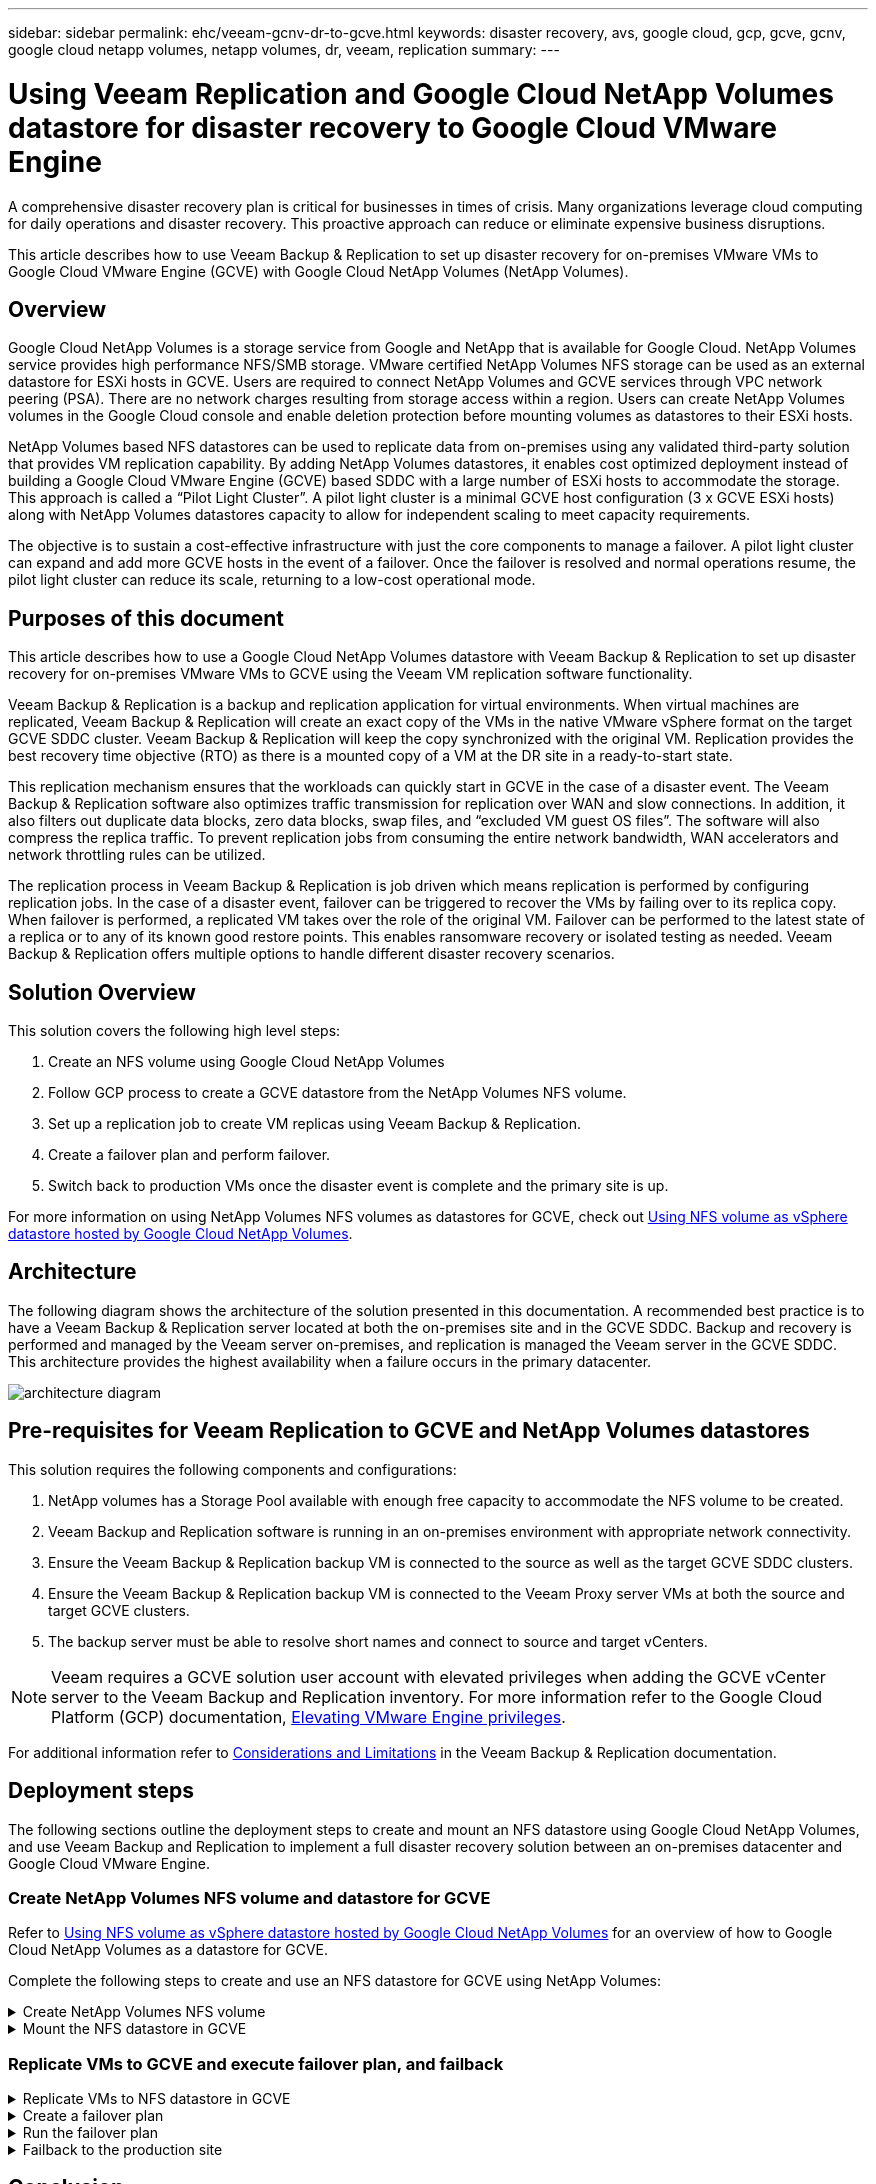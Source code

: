 ---
sidebar: sidebar
permalink: ehc/veeam-gcnv-dr-to-gcve.html
keywords: disaster recovery, avs, google cloud, gcp, gcve, gcnv, google cloud netapp volumes, netapp volumes, dr, veeam, replication
summary:
---

= Using Veeam Replication and Google Cloud NetApp Volumes datastore for disaster recovery to Google Cloud VMware Engine 
:hardbreaks:
:nofooter:
:icons: font
:linkattrs:
:imagesdir: ./../media/

[.lead]
A comprehensive disaster recovery plan is critical for businesses in times of crisis. Many organizations leverage cloud computing for daily operations and disaster recovery. This proactive approach can reduce or eliminate expensive business disruptions.

This article describes how to use Veeam Backup & Replication to set up disaster recovery for on-premises VMware VMs to Google Cloud VMware Engine (GCVE) with Google Cloud NetApp Volumes (NetApp Volumes). 

== Overview

Google Cloud NetApp Volumes is a storage service from Google and NetApp that is available for Google Cloud. NetApp Volumes service provides high performance NFS/SMB storage. VMware certified NetApp Volumes NFS storage can be used as an external datastore for ESXi hosts in GCVE. Users are required to connect NetApp Volumes and GCVE services through VPC network peering (PSA). There are no network charges resulting from storage access within a region. Users can create NetApp Volumes volumes in the Google Cloud console and enable deletion protection before mounting volumes as datastores to their ESXi hosts.

NetApp Volumes based NFS datastores can be used to replicate data from on-premises using any validated third-party solution that provides VM replication capability. By adding NetApp Volumes datastores, it enables cost optimized deployment instead of building a Google Cloud VMware Engine (GCVE) based SDDC with a large number of ESXi hosts to accommodate the storage. This approach is called a “Pilot Light Cluster”. A pilot light cluster is a minimal GCVE host configuration (3 x GCVE ESXi hosts) along with NetApp Volumes datastores capacity to allow for independent scaling to meet capacity requirements.

The objective is to sustain a cost-effective infrastructure with just the core components to manage a failover. A pilot light cluster can expand and add more GCVE hosts in the event of a failover. Once the failover is resolved and normal operations resume, the pilot light cluster can reduce its scale, returning to a low-cost operational mode.

== Purposes of this document

This article describes how to use a Google Cloud NetApp Volumes datastore with Veeam Backup & Replication to set up disaster recovery for on-premises VMware VMs to GCVE using the Veeam VM replication software functionality. 

Veeam Backup & Replication is a backup and replication application for virtual environments. When virtual machines are replicated, Veeam Backup & Replication will create an exact copy of the VMs in the native VMware vSphere format on the target GCVE SDDC cluster.  Veeam Backup & Replication will keep the copy synchronized with the original VM. Replication provides the best recovery time objective (RTO) as there is a mounted copy of a VM at the DR site in a ready-to-start state.

This replication mechanism ensures that the workloads can quickly start in GCVE in the case of a disaster event. The Veeam Backup & Replication software also optimizes traffic transmission for replication over WAN and slow connections. In addition, it also filters out duplicate data blocks, zero data blocks, swap files, and “excluded VM guest OS files”. The software will also compress the replica traffic. To prevent replication jobs from consuming the entire network bandwidth, WAN accelerators and network throttling rules can be utilized. 

The replication process in Veeam Backup & Replication is job driven which means replication is performed by configuring replication jobs. In the case of a disaster event, failover can be triggered to recover the VMs by failing over to its replica copy. When failover is performed, a replicated VM takes over the role of the original VM. Failover can be performed to the latest state of a replica or to any of its known good restore points. This enables ransomware recovery or isolated testing as needed. Veeam Backup & Replication offers multiple options to handle different disaster recovery scenarios.

== Solution Overview

This solution covers the following high level steps:

. Create an NFS volume using Google Cloud NetApp Volumes
. Follow GCP process to create a GCVE datastore from the NetApp Volumes NFS volume.
. Set up a replication job to create VM replicas using Veeam Backup & Replication.
. Create a failover plan and perform failover.
. Switch back to production VMs once the disaster event is complete and the primary site is up.

For more information on using NetApp Volumes NFS volumes as datastores for GCVE, check out https://cloud.google.com/vmware-engine/docs/vmware-ecosystem/howto-cloud-volumes-datastores-gcve[Using NFS volume as vSphere datastore hosted by Google Cloud NetApp Volumes]. 

== Architecture

The following diagram shows the architecture of the solution presented in this documentation. A recommended best practice is to have a Veeam Backup & Replication server located at both the on-premises site and in the GCVE SDDC. Backup and recovery is performed and managed by the Veeam server on-premises, and replication is managed the Veeam server in the GCVE SDDC. This architecture provides the highest availability when a failure occurs in the primary datacenter.

image::dr-veeam-gcnv-image01.png[architecture diagram]

== Pre-requisites for Veeam Replication to GCVE and NetApp Volumes datastores

This solution requires the following components and configurations:

. NetApp volumes has a Storage Pool available with enough free capacity to accommodate the NFS volume to be created.
. Veeam Backup and Replication software is running in an on-premises environment with appropriate network connectivity.
. Ensure the Veeam Backup & Replication backup VM is connected to the source as well as the target GCVE SDDC clusters.
. Ensure the Veeam Backup & Replication backup VM is connected to the Veeam Proxy server VMs at both the source and target GCVE clusters.
. The backup server must be able to resolve short names and connect to source and target vCenters.

NOTE: Veeam requires a GCVE solution user account with elevated privileges when adding the GCVE vCenter server to the Veeam Backup and Replication inventory. For more information refer to the Google Cloud Platform (GCP) documentation, https://cloud.google.com/vmware-engine/docs/private-clouds/classic-console/howto-elevate-privilege[Elevating VMware Engine privileges].

For additional information refer to https://helpcenter.veeam.com/docs/backup/vsphere/replica_limitations.html?ver=120[Considerations and Limitations] in the Veeam Backup & Replication documentation.

== Deployment steps

The following sections outline the deployment steps to create and mount an NFS datastore using Google Cloud NetApp Volumes, and use Veeam Backup and Replication to implement a full disaster recovery solution between an on-premises datacenter and Google Cloud VMware Engine.

=== Create NetApp Volumes NFS volume and datastore for GCVE
Refer to https://cloud.google.com/vmware-engine/docs/vmware-ecosystem/howto-cloud-volumes-datastores-gcve[Using NFS volume as vSphere datastore hosted by Google Cloud NetApp Volumes] for an overview of how to Google Cloud NetApp Volumes as a datastore for GCVE.

Complete the following steps to create and use an NFS datastore for GCVE using NetApp Volumes:

.Create NetApp Volumes NFS volume
[%collapsible]
====
Google Cloud NetApp Volumes is accessed from the Google Cloud Platform (GCP) console.

Refer to https://cloud.google.com/netapp/volumes/docs/configure-and-use/volumes/create-volume[Create a volume] in the Google Cloud NetApp Volumes documentation for detailed information on this step.

. In a web browser, navigate to https://console.cloud.google.com/ and log into your GCP console. Search for *NetApp Volumes* to get started.

. In the *NetApp Volumes* management interface, click on *Create* to get started creating an NFS volume.
+
image::dr-veeam-gcnv-image02.png[create volume]
+
{nbsp}
. In the *Create a volume* wizard, fill out all required information:
* A name for the volume.
* The Storage Pool on which to create the volume.
* A share name used when mounting the NFS volume.
* The capacity of the volume in GiB.
* The storage protocol to be used.
* Check the box to *Block volume from deletion when clients are connected* (required by GCVE when mounting as a datastore).
* The export rules for accessing the volume. This is the IP addresses of the ESXi adapters on the NFS network.
* A snapshot schedule used to protect the volume using local snapshots.
* Optionally, choose to backup the volume and/or create labels for the volume.
+
image::dr-veeam-gcnv-image03.png[create volume]
+
{nbsp}
+
image::dr-veeam-gcnv-image04.png[create volume]
+
{nbsp}
Click on *Create* to finish creating the volume.

. Once the volume is created, the NFS export path required to mount the volume can be viewed from the volume's properties page.
+
image::dr-veeam-gcnv-image05.png[volume properties]
====

.Mount the NFS datastore in GCVE
[%collapsible]
====
At the time of this writing the process to mount a datastore in GCVE requires opening a GCP support ticket to have the volume mounted as an NFS datastore.

Refer to https://cloud.google.com/vmware-engine/docs/vmware-ecosystem/howto-cloud-volumes-datastores-gcve[Using NFS volume as vSphere datastore hosted by Google Cloud NetApp Volumes] for more information.
====

=== Replicate VMs to GCVE and execute failover plan, and failback

.Replicate VMs to NFS datastore in GCVE
[%collapsible]
====
Veeam Backup & Replication leverages VMware vSphere snapshot capabilities during replication, Veeam Backup & Replication requests VMware vSphere to create a VM snapshot. The VM snapshot is the point-in-time copy of a VM that includes virtual disks, system state, configuration and metadata. Veeam Backup & Replication uses the snapshot as a source of data for replication. 

To replicate VMs, complete the following steps:

. Open the Veeam Backup & Replication Console.

. On the *Home* tab, click on *Replication Job > Virtual machine...*
+
image::dr-veeam-gcnv-image06.png[create vm replication job]
+
{nbsp}

. On the *Name* page of the *New Replication Job* wizard, specify a job name and select the appropriate advanced control checkboxes.

* Select the Replica seeding check box if connectivity between on-premises and GCP has restricted bandwidth.
* Select the Network remapping (for GCVE SDDC sites with different networks) check box if segments on the GCVE SDDC do not match that of the on-premises site networks.
* Select the Replica re-IP (for DR sites with different IP addressing scheme) check box if the IP addressing scheme in the on-premises production site differs from the scheme in the target GCVE site.
+
image::dr-veeam-gcnv-image07.png[name page]
+
{nbsp}

. On the *Virtual Machines* page, select the VMs to be replicated to the NetApp Volumes datastore attached to a GCVE SDDC. Click *Add*, then in the *Add Object* window select the necessary VMs or VM containers and click *Add*. Click *Next*.
+
NOTE: The Virtual machines can be placed on vSAN to fill the available vSAN datastore capacity. In a pilot light cluster, the usable capacity of a 3-node vSAN cluster will be limited. The rest of the data can be easily placed on Google Cloud NetApp Volumes datastores so that the VMs can be recovered, and the cluster can later be expanded to meet the CPU/mem requirements.
+
image::dr-veeam-gcnv-image08.png[select VMs to be replicated]
+
{nbsp}

. On the *Destination* page, select the destination as the GCVE SDDC cluster / hosts and the appropriate resource pool, VM folder and GCNV datastore for the VM replicas. Click *Next* to continue.
+
image::dr-veeam-gcnv-image09.png[select destination details]
+
{nbsp}

. On the *Network* page, create the mapping between source and target virtual networks as needed. Click *Next* to continue.
+
image::dr-veeam-gcnv-image10.png[network mapping]
+
{nbsp}

. On the *Re-IP* page, click on the *Add...* button to add a new re-ip rule. Fill out the source and target VM ip ranges to specify the networking that will be applied to the source VM's in the case of a failover. Use asterisks to specify a range of addresses is indicated for that octet. Click *Next* to continue.
+
image::dr-veeam-gcnv-image11.png[Re-IP page]
+
{nbsp}

. On the *Job Settings* page, specify the backup repository that will store metadata for VM replicas, the retention policy and select the button at the bottom for *Advanced...* button at the bottom for additional job settings. Click *Next* to continue.

. On the *Data Transfer*, select the proxy servers that reside at the source and targets sites, and keep the Direct option selected. WAN accelerators can also be selected here, if configured. Click *Next* to continue.
+
image::dr-veeam-gcnv-image12.png[Data transfer]
+
{nbsp}

. On the *Guest Processing* page, check the box for *Enable application-aware processing* as needed and select the *Guest OS credentials*. Click *Next* to continue.
+
image::dr-veeam-gcnv-image13.png[Guest processing]
+
{nbsp}

. On the *Schedule* page, define the times and frequency at which the replication job will run. Click *Next* to continue.
+
image::dr-veeam-gcnv-image14.png[Schedule page]
+
{nbsp}

. Finally, review the job setting on the *Summary* page. Check the box to *Run the job when I click Finish*, and click on *Finish* to complete creating the replication job.

. Once run, the replication job can be viewed in the job status window.
+
image::dr-veeam-gcnv-image15.png[Job status window]
+
For additional information on Veeam replication, refer to link:https://helpcenter.veeam.com/docs/backup/vsphere/replication_process.html?ver=120[How Replication Works]
====

.Create a failover plan
[%collapsible]
====
When the initial replication or seeding is complete, create the failover plan. Failover plan helps in performing failover for dependent VMs one by one or as a group automatically. Failover plan is the blueprint for the order in which the VMs are processed including the boot delays. The failover plan also helps to ensure that critical dependant VMs are already running. 

After completing the initial replication or seeding, create a failover plan. This plan serves as a strategic blueprint for orchestrating the failover of dependent VMs, either individually or as a group. It defines the processing order of VMs, incorporates necessary boot delays, and ensures that critical dependent VMs are operational before others. By implementing a well-structured failover plan, organizations can streamline their disaster recovery process, minimizing downtime and maintaining the integrity of interdependent systems during a failover event.

When creating the plan, Veeam Backup & Replication automatically identifies and uses the most recent restore points to initiate the VM replicas.

NOTE: The failover plan can only be created once the initial replication is complete and the VM replicas are in Ready state.

NOTE: The maximum number of VMs that can be started simultaneously when running a failover plan is 10.

NOTE: During the failover process, the source VMs will not be powered off.

To create the *Failover Plan*, complete the following steps:

. On the *Home* view, Click on the *Failover Plan* button in the *Restore* section. In the drop down, select *VMware vSphere...*
+
image::dr-veeam-gcnv-image16.png[Create failover plan]
+
{nbsp}

. On the *General* page of the *New Failover Plan* wizard, provide a name and a description to the plan. Pre and Post-failover scripts can be added as required. For instance, run a script to shutdown VMs before starting the replicated VMs.
+
image::dr-veeam-gcnv-image17.png[General page]
+
{nbsp}

. On the *Virtual Machines* page, click the button to *Add VM* and select *From replicas...*. Choose the VMs to be part of the failover plan, and then modify the VM boot order and any required boot delays to meet application dependencies.
+
image::dr-veeam-gcnv-image18.png[virtual machines page]
+
{nbsp}
+
image::dr-veeam-gcnv-image19.png[Boot order and delays]
+
{nbsp}
+
Click on *Apply* to continue.

. Finally review all of the failover plan settings and click on *Finish* to create the failover plan.

For additional information on creating replication jobs, refer to link:https://helpcenter.veeam.com/docs/backup/vsphere/replica_job.html?ver=120[Creating Replication Jobs].
====

.Run the failover plan
[%collapsible]
====
During failover, the source VM in the production site switches over to its replica at the disaster recovery site. As part of the process, Veeam Backup & Replication restores the VM replica to the required restore point and transfers all I/O activities from the source VM to its replica. Replicas serve not only for actual disasters but also for simulating DR drills. In failover simulation, the source VM continues running. Upon completion of necessary tests, the failover can be undone, returning operations to normal.

NOTE: Make sure network segmentation is in place to avoid IP conflicts during failover.

Complete the follow steps to start the failover plan:

. To get started, in the *Home* view, click on *Replicas > Failover Plans* in the left-hand menu and then on the *Start* button. Alternately, the *Start to...* button can be used to failover to a prior restore point.
+
image::dr-veeam-gcnv-image20.png[Start failover plan]
+
{nbsp}

. Monitor the progress of the failover in the *Executing failover plan* window.
+
image::dr-veeam-gcnv-image21.png[Monitor failover progress]
+
{nbsp}

NOTE: Veeam Backup & Replication stops all replication activities for the source VM until its replica is returned to the Ready state. 

For detailed information about failover plans, refer link:https://helpcenter.veeam.com/docs/backup/vsphere/failover_plan.html?ver=120[Failover Plans].
====

.Failback to the production site
[%collapsible]
====
Conducting a failover is considered an intermediate step and needs to be finalized based on the requirement. The options include the following:

* *Failback to production* - Revert to the original VM and synchronize all modifications made during the replica's active period back to the source VM.

NOTE: During failback, changes are transferred but not immediately applied. Select *Commit failback* once the original VM's functionality is verified. Alternatively, choose *Undo failback* to revert to the VM replica if the original VM exhibits unexpected behavior.

* *Undo failover* - Revert to the original VM, discarding all changes made to the VM replica during its operational period.

* *Permanent Failover* - Permanently switch from the original VM to its replica, establishing the replica as the new primary VM for ongoing operations.

In this scenario, the "Failback to production" option was selected. 

Complete the following steps to perform a failback to the production site:

. From the *Home* view, click on *Replicas > Active* in the left-hand menu. Select the VMs to be included and click on the *Failback to Production* button in the top menu.
+
image::dr-veeam-gcnv-image22.png[Start failback]
+
{nbsp}

. On the *Replica* page of the *Failback* wizard, select the replicas to include in the failback job.

. On the *Destination* page, select *Failback to the original VM* and click on *Next* to continue.
+
image::dr-veeam-gcnv-image23.png[Failback to original VM]
+
{nbsp}

. On the *Failback Mode* page, select *Auto* to start the failback as soon as possible.
+
image::dr-veeam-gcnv-image24.png[Failback mode]
+
{nbsp}

. On the *Summary* page, choose whether to *Power on target VM after restoring* and then click on Finish to start the failback job.
+
image::dr-veeam-gcnv-image25.png[Failback job summary]
+
{nbsp}

Failback commit finalizes the failback operation, confirming the successful integration of changes to the production VM. Upon commit, Veeam Backup & Replication resumes regular replication activities for the restored production VM. This changes the status of the restored replica from _Failback_ to _Ready_.

. To commit failback, navigate to *Replicas > Active*, select the VMs to be committed, right click and select *Commit failback*.
+
image::dr-veeam-gcnv-image26.png[Commit failback]
+
{nbsp}
+
image::dr-veeam-gcnv-image27.png[Commit failback successful]
+
{nbsp}
After failback to production is successful, the VMs are all restored back to the original production site.

For detailed information about the failback process, refer Veeam documentation for link:https://helpcenter.veeam.com/docs/backup/vsphere/failover_failback.html?ver=120[Failover and Failback for replication].
====

== Conclusion

Google Cloud NetApp Volumes datastore functionality empowers Veeam and other validated third-party tools to deliver cost-effective disaster recovery (DR) solutions. By utilizing Pilot light clusters instead of large, dedicated clusters for VM replicas, organizations can significantly reduce expenses. This approach enables tailored DR strategies that leverage existing in-house backup solutions for cloud-based disaster recovery, eliminating the need for additional on-premises datacenters. In the event of a disaster, failover can be initiated with a single click or configured to occur automatically, ensuring business continuity with minimal downtime.

To learn more about this process, feel free to follow the detailed walkthrough video.

video::05e7acf1-76a6-43c4-9f16-b1ef0003f0cb[panopto, "Video walkthrough of the solution"]